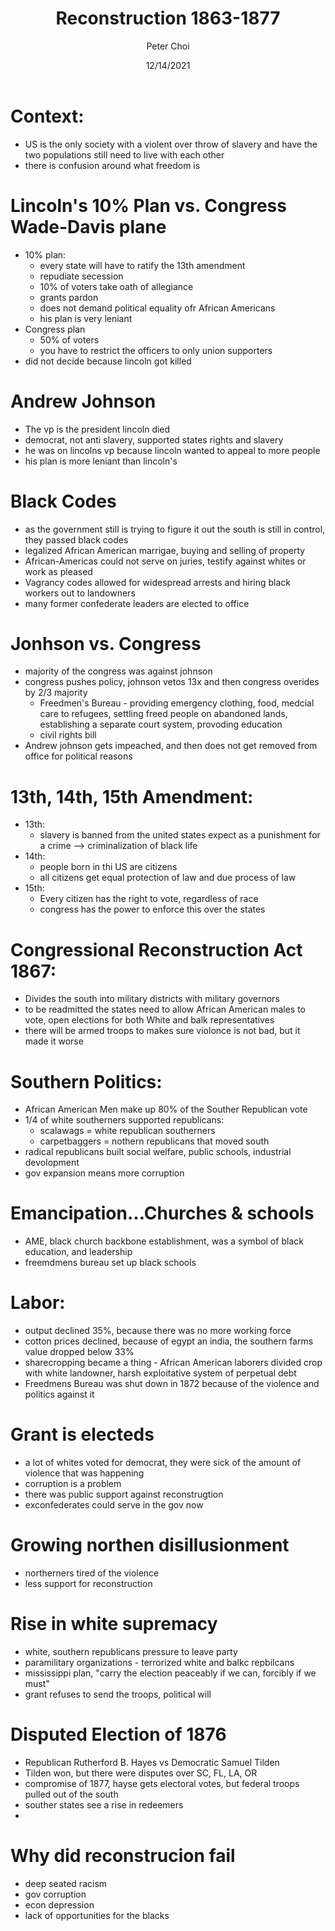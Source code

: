 #+TITLE: Reconstruction 1863-1877
#+AUTHOR: Peter Choi
#+DATE: 12/14/2021

* Context:
- US is the only society with a violent over throw of slavery and have the two populations still need to live with each other
- there is confusion around what freedom is

* Lincoln's 10% Plan vs. Congress Wade-Davis plane
- 10% plan:
  - every state will have to ratify the 13th amendment
  - repudiate secession
  - 10% of voters take oath of allegiance
  - grants pardon
  - does not demand political equality ofr African Americans
  - his plan is very leniant
- Congress plan
  - 50% of voters
  - you have to restrict the officers to only union supporters
- did not decide because lincoln got killed

* Andrew Johnson
- The vp is the president lincoln died
- democrat, not anti slavery, supported states rights and slavery
- he was on lincolns vp because lincoln wanted to appeal to more people
- his plan is more leniant than lincoln's

* Black Codes
- as the government still is trying to figure it out the south is still in control, they passed black codes
- legalized African American marrigae, buying and selling of property
- African-Americas could not serve on juries, testify against whites or work as pleased
- Vagrancy codes allowed for widespread arrests and hiring black workers out to landowners
- many former confederate leaders are elected to office

* Jonhson vs. Congress
- majority of the congress was against johnson
- congress pushes policy, johnson vetos 13x and then congress overides by 2/3 majority
  - Freedmen's Bureau - providing emergency clothing, food, medcial care to refugees, settling freed people on abandoned lands, establishing a separate court system, provoding education
  - civil rights bill
- Andrew johnson gets impeached, and then does not get removed from office for political reasons 

* 13th, 14th, 15th Amendment:
- 13th:
  - slavery is banned from the united states expect as a punishment for a crime --> criminalization of black life
- 14th:
  - people born in thi US are citizens
  - all citizens get equal protection of law and due process of law
- 15th:
  - Every citizen has the right to vote, regardless of race
  - congress has the power to enforce this over the states

* Congressional Reconstruction Act 1867:
- Divides the south into military districts with military governors
- to be readmitted the states need to allow African American males to vote, open elections for both White and balk representatives
- there will be armed troops to makes sure violonce is not bad, but it made it worse

* Southern Politics:
- African American Men make up 80% of the Souther Republican vote
- 1/4 of white southerners supported republicans:
  - scalawags = white republican southerners
  - carpetbaggers = nothern republicans that moved south
- radical republicans built social welfare, public schools, industrial devolopment
- gov expansion means more corruption

* Emancipation...Churches & schools
- AME, black church backbone establishment, was a symbol of black education, and leadership
- freemdmens bureau set up black schools

* Labor:
- output declined 35%, because there was no more working force
- cotton prices declined, because of egypt an india, the southern farms value dropped below 33%
- sharecropping became a thing - African American laborers divided crop with white landowner, harsh exploitative system of perpetual debt
- Freedmens Bureau was shut down in 1872 because of the violence and politics against it

* Grant is electeds
- a lot of whites voted for democrat, they were sick of the amount of violence that was happening
- corruption is a problem
- there was public support against reconstrugtion
- exconfederates could serve in the gov now

* Growing northen disillusionment
- northerners tired of the violence
- less support for reconstruction

* Rise in white supremacy
- white, southern republicans pressure to leave party
- paramilitary organizations - terrorized white and balkc repbilcans
- mississippi plan, "carry the election peaceably if we can, forcibly if we must"
- grant refuses to send the troops, political will

* Disputed Election of 1876
- Republican Rutherford B. Hayes vs Democratic Samuel Tilden
- Tilden won, but there were disputes over SC, FL, LA, OR
- compromise of 1877, hayse gets electoral votes, but federal troops pulled out of the south
- souther states see a rise in redeemers
- 

* Why did reconstrucion fail
- deep seated racism
- gov corruption
- econ depression
- lack of opportunities for the blacks
